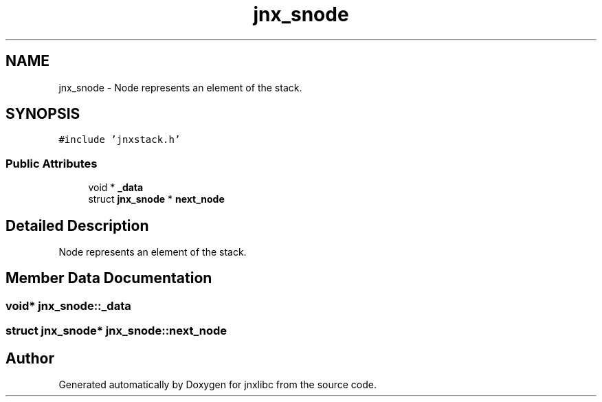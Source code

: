 .TH "jnx_snode" 3 "Sun Feb 1 2015" "jnxlibc" \" -*- nroff -*-
.ad l
.nh
.SH NAME
jnx_snode \- Node represents an element of the stack\&.  

.SH SYNOPSIS
.br
.PP
.PP
\fC#include 'jnxstack\&.h'\fP
.SS "Public Attributes"

.in +1c
.ti -1c
.RI "void * \fB_data\fP"
.br
.ti -1c
.RI "struct \fBjnx_snode\fP * \fBnext_node\fP"
.br
.in -1c
.SH "Detailed Description"
.PP 
Node represents an element of the stack\&. 
.SH "Member Data Documentation"
.PP 
.SS "void* jnx_snode::_data"

.SS "struct \fBjnx_snode\fP* jnx_snode::next_node"


.SH "Author"
.PP 
Generated automatically by Doxygen for jnxlibc from the source code\&.

